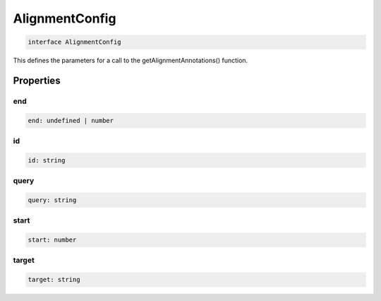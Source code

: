 .. role:: trst-class
.. role:: trst-interface
.. role:: trst-function
.. role:: trst-property
.. role:: trst-property-desc
.. role:: trst-method
.. role:: trst-method-desc
.. role:: trst-parameter
.. role:: trst-type
.. role:: trst-type-parameter

.. _AlignmentConfig:

:trst-class:`AlignmentConfig`
=============================

.. container:: collapsible

  .. code-block:: typescript

    interface AlignmentConfig

.. container:: content

  This defines the parameters for a call to the getAlignmentAnnotations() function.

Properties
----------

end
***

.. container:: collapsible

  .. code-block:: typescript

    end: undefined | number

.. container:: content

  

id
**

.. container:: collapsible

  .. code-block:: typescript

    id: string

.. container:: content

  

query
*****

.. container:: collapsible

  .. code-block:: typescript

    query: string

.. container:: content

  

start
*****

.. container:: collapsible

  .. code-block:: typescript

    start: number

.. container:: content

  

target
******

.. container:: collapsible

  .. code-block:: typescript

    target: string

.. container:: content

  

